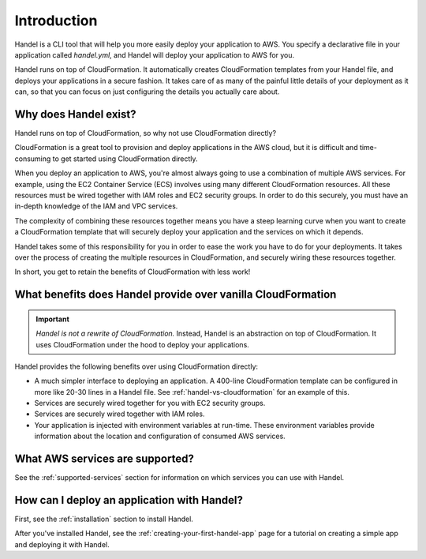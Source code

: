 .. _introduction:

Introduction
============
Handel is a CLI tool that will help you more easily deploy your application 
to AWS. You specify a declarative file in your application called *handel.yml*, 
and Handel will deploy your application to AWS for you.

Handel runs on top of CloudFormation. It automatically creates CloudFormation
templates from your Handel file, and deploys your applications in a secure fashion. 
It takes care of as many of the painful little details of your deployment as 
it can, so that you can focus on just configuring the details you actually care about.

Why does Handel exist?
----------------------
Handel runs on top of CloudFormation, so why not use CloudFormation directly?

CloudFormation is a great tool to provision and deploy applications in the AWS cloud, 
but it is difficult and time-consuming to get started using CloudFormation directly.

When you deploy an application to AWS, you're almost always going to use a
combination of multiple AWS services. For example, using the EC2 Container
Service (ECS) involves using many different CloudFormation resources. All 
these resources must be wired together with IAM roles and EC2
security groups. In order to do this securely, you must have an in-depth
knowledge of the IAM and VPC services.

The complexity of combining these resources together means you have a 
steep learning curve when you want to create a CloudFormation template 
that will securely deploy your application and the services on which 
it depends.

Handel takes some of this responsibility for you in order to ease the
work you have to do for your deployments. It takes over the process of
creating the multiple resources in CloudFormation, and securely wiring
these resources together.

In short, you get to retain the benefits of CloudFormation with less work!

What benefits does Handel provide over vanilla CloudFormation
-------------------------------------------------------------
.. IMPORTANT::

    *Handel is not a rewrite of CloudFormation.* Instead, Handel is an 
    abstraction on top of CloudFormation. It uses CloudFormation under the 
    hood to deploy your applications.

Handel provides the following benefits over using CloudFormation directly:

-  A much simpler interface to deploying an application. A 400-line
   CloudFormation template can be configured in more like 20-30 lines in
   a Handel file. See :ref:`handel-vs-cloudformation` for an example of
   this.
-  Services are securely wired together for you with EC2 security
   groups.
-  Services are securely wired together with IAM roles.
-  Your application is injected with environment variables at run-time.
   These environment variables provide information about the location
   and configuration of consumed AWS services.

What AWS services are supported?
--------------------------------
See the :ref:`supported-services` section for information on which 
services you can use with Handel.

How can I deploy an application with Handel?
--------------------------------------------
First, see the :ref:`installation` section to install Handel.

After you've installed Handel, see the :ref:`creating-your-first-handel-app` page 
for a tutorial on creating a simple app and deploying it with Handel.